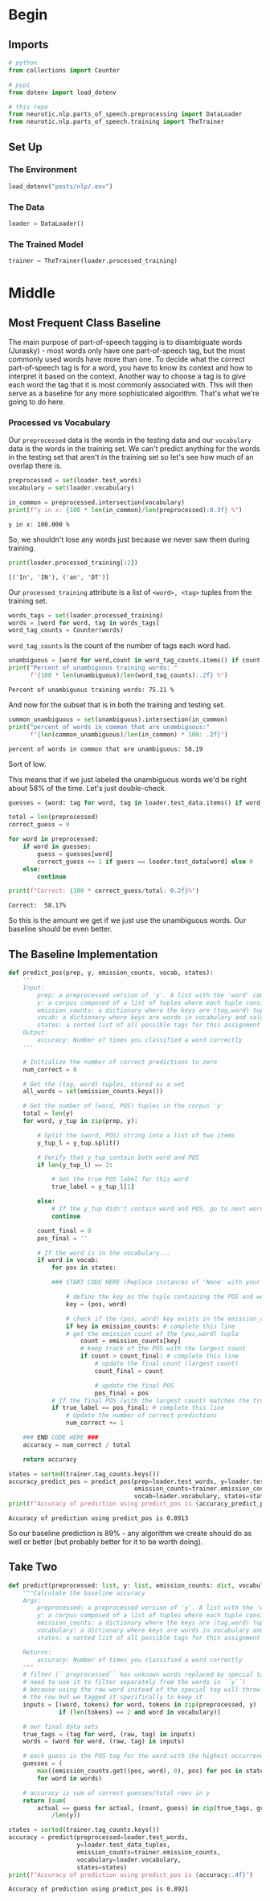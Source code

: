 #+BEGIN_COMMENT
.. title: Parts-of-Speech Tagging: Most Frequent Class Baseline
.. slug: parts-of-speech-tagging-most-frequent-class-baseline
.. date: 2020-11-17 18:23:32 UTC-08:00
.. tags: nlp,pos tagging
.. category: NLP
.. link: 
.. description: Building the Most Frequent Class baseline for WSJ POS tagging.
.. type: text

#+END_COMMENT
#+OPTIONS: ^:{}
#+TOC: headlines 3

#+PROPERTY: header-args :session ~/.local/share/jupyter/runtime/kernel-6f7a1dc1-2226-4c47-9731-6e45efa2b7b4-ssh.json

#+BEGIN_SRC python :results none :exports none
%load_ext autoreload
%autoreload 2
#+END_SRC
* Begin
** Imports
#+begin_src python :results none
# python
from collections import Counter

# pypi
from dotenv import load_dotenv

# this repo
from neurotic.nlp.parts_of_speech.preprocessing import DataLoader
from neurotic.nlp.parts_of_speech.training import TheTrainer
#+end_src
** Set Up
*** The Environment
#+begin_src python :results none
load_dotenv("posts/nlp/.env")
#+end_src
*** The Data
#+begin_src python :results none
loader = DataLoader()
#+end_src
*** The Trained Model
#+begin_src python :results none
trainer = TheTrainer(loader.processed_training)
#+end_src
* Middle
** Most Frequent Class Baseline
   The main purpose of part-of-speech tagging is to disambiguate words (Jurasky) - most words only have one part-of-speech tag, but the most commonly used words have more than one. To decide what the correct part-of-speech tag is for a word, you have to know its context and how to interpret it based on the context. Another way to choose a tag is to give each word the tag that it is most commonly associated with. This will then serve as a baseline for any more sophisticated algorithm. That's what we're going to do here.

*** Processed vs Vocabulary
    Our =preprocessed= data is the words in the testing data and our =vocabulary= data is the words in the training set. We can't predict anything for the words in the testing set that aren't in the training set so let's see how much of an overlap there is.

#+begin_src python :results output :exports both
preprocessed = set(loader.test_words)
vocabulary = set(loader.vocabulary)

in_common = preprocessed.intersection(vocabulary)
print(f"y in x: {100 * len(in_common)/len(preprocessed):0.3f} %")
#+end_src

#+RESULTS:
: y in x: 100.000 %

So, we shouldn't lose any words just because we never saw them during training.

#+begin_src python :results output :exports both
print(loader.processed_training[:2])
#+end_src

#+RESULTS:
: [('In', 'IN'), ('an', 'DT')]

Our =processed_training= attribute is a list of =<word>, <tag>= tuples from the training set.

#+begin_src python :results none
words_tags = set(loader.processed_training)
words = [word for word, tag in words_tags]
word_tag_counts = Counter(words)
#+end_src

=word_tag_counts= is the count of the number of tags each word had.

#+begin_src python :results output :exports both
unambiguous = [word for word,count in word_tag_counts.items() if count == 1]
print("Percent of unambiguous training words: "
      f"{100 * len(unambiguous)/len(word_tag_counts):.2f} %")
#+end_src

#+RESULTS:
: Percent of unambiguous training words: 75.11 %

And now for the subset that is in both the training and testing set.

#+begin_src python :results output :exports both
common_unambiguous = set(unambiguous).intersection(in_common)
print("percent of words in common that are unambiguous:"
      f"{len(common_unambiguous)/len(in_common) * 100: .2f}")
#+end_src

#+RESULTS:
: percent of words in common that are unambiguous: 58.19

Sort of low.

This means that if we just labeled the unambiguous words we'd be right about 58% of the time. Let's just double-check.

#+begin_src python :results output :exports both
guesses = {word: tag for word, tag in loader.test_data.items() if word in unambiguous}

total = len(preprocessed)
correct_guess = 0

for word in preprocessed:
    if word in guesses:
        guess = guesses[word]
        correct_guess += 1 if guess == loader.test_data[word] else 0
    else:
        continue

print(f"Correct: {100 * correct_guess/total: 0.2f}%")
#+end_src

#+RESULTS:
: Correct:  58.17%

So this is the amount we get if we just use the unambiguous words. Our baseline should be even better.
** The Baseline Implementation
#+begin_src python :results none
def predict_pos(prep, y, emission_counts, vocab, states):
    '''
    Input: 
        prep: a preprocessed version of 'y'. A list with the 'word' component of the tuples.
        y: a corpus composed of a list of tuples where each tuple consists of (word, POS)
        emission_counts: a dictionary where the keys are (tag,word) tuples and the value is the count
        vocab: a dictionary where keys are words in vocabulary and value is an index
        states: a sorted list of all possible tags for this assignment
    Output: 
        accuracy: Number of times you classified a word correctly
    '''
    
    # Initialize the number of correct predictions to zero
    num_correct = 0
    
    # Get the (tag, word) tuples, stored as a set
    all_words = set(emission_counts.keys())
    
    # Get the number of (word, POS) tuples in the corpus 'y'
    total = len(y)
    for word, y_tup in zip(prep, y): 

        # Split the (word, POS) string into a list of two items
        y_tup_l = y_tup.split()
        
        # Verify that y_tup contain both word and POS
        if len(y_tup_l) == 2:
            
            # Set the true POS label for this word
            true_label = y_tup_l[1]

        else:
            # If the y_tup didn't contain word and POS, go to next word
            continue
    
        count_final = 0
        pos_final = ''
        
        # If the word is in the vocabulary...
        if word in vocab:
            for pos in states:

            ### START CODE HERE (Replace instances of 'None' with your code) ###
                        
                # define the key as the tuple containing the POS and word
                key = (pos, word)

                # check if the (pos, word) key exists in the emission_counts dictionary
                if key in emission_counts: # complete this line
                # get the emission count of the (pos,word) tuple 
                    count = emission_counts[key]
                    # keep track of the POS with the largest count
                    if count > count_final: # complete this line
                        # update the final count (largest count)
                        count_final = count

                        # update the final POS
                        pos_final = pos
            # If the final POS (with the largest count) matches the true POS:
            if true_label == pos_final: # complete this line
                # Update the number of correct predictions
                num_correct += 1
            
    ### END CODE HERE ###
    accuracy = num_correct / total
    
    return accuracy
#+end_src

#+begin_src python :results output :exports both
states = sorted(trainer.tag_counts.keys())
accuracy_predict_pos = predict_pos(prep=loader.test_words, y=loader.test_data_raw,
                                   emission_counts=trainer.emission_counts,
                                   vocab=loader.vocabulary, states=states)
print(f"Accuracy of prediction using predict_pos is {accuracy_predict_pos:.4f}")
#+end_src

#+RESULTS:
: Accuracy of prediction using predict_pos is 0.8913

So our baseline prediction is 89% - any algorithm we create should do as well or better (but probably better for it to be worth doing).

** Take Two
#+begin_src python :results none
def predict(preprocessed: list, y: list, emission_counts: dict, vocabulary: dict, states: list):
    """Calculate the baseline accuracy
    Args: 
        preprocessed: a preprocessed version of 'y'. A list with the 'word' component of the tuples.
        y: a corpus composed of a list of tuples where each tuple consists of (word, POS)
        emission_counts: a dictionary where the keys are (tag,word) tuples and the value is the count
        vocabulary: a dictionary where keys are words in vocabulary and value is an index
        states: a sorted list of all possible tags for this assignment

    Returns: 
        accuracy: Number of times you classified a word correctly
    """
    # filter (``preprocessed`` has unknown words replaced by special tags so we
    # need to use it to filter separately from the words in ``y``)
    # because using the raw word instead of the special tag will throw away
    # the row but we tagged it specifically to keep it
    inputs = [(word, tokens) for word, tokens in zip(preprocessed, y)
              if (len(tokens) == 2 and word in vocabulary)]

    # our final data sets    
    true_tags = (tag for word, (raw, tag) in inputs)
    words = (word for word, (raw, tag) in inputs)

    # each guess is the POS tag for the word with the highest occurrence in the training data
    guesses = (
        max((emission_counts.get((pos, word), 0), pos) for pos in states)
        for word in words)

    # accuracy is sum of correct guesses/total rows in y
    return (sum(
        actual == guess for actual, (count, guess) in zip(true_tags, guesses))
            /len(y))

#+end_src   

#+begin_src python :results output :exports both
states = sorted(trainer.tag_counts.keys())
accuracy = predict(preprocessed=loader.test_words,
                   y=loader.test_data_tuples,
                   emission_counts=trainer.emission_counts,
                   vocabulary=loader.vocabulary,
                   states=states)
print(f"Accuracy of prediction using predict_pos is {accuracy:.4f}")
#+end_src

#+RESULTS:
: Accuracy of prediction using predict_pos is 0.8921

